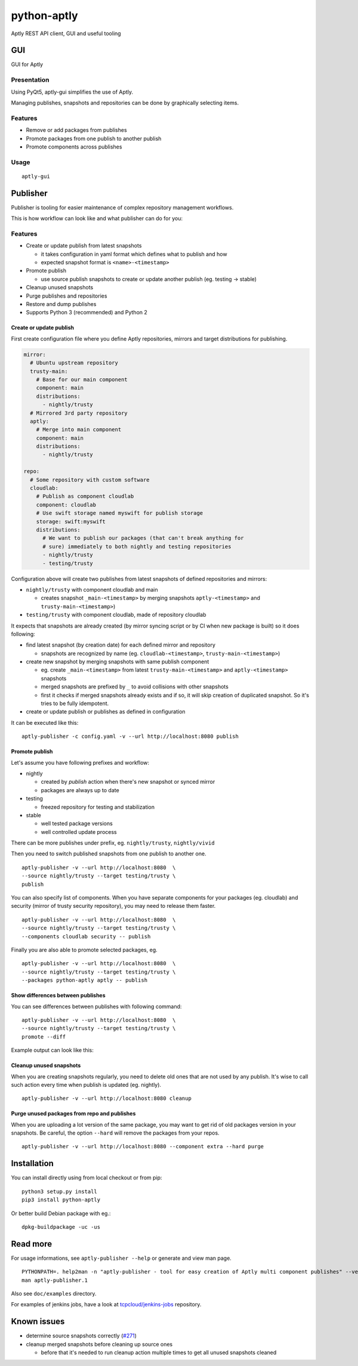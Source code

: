 ============
python-aptly
============

Aptly REST API client, GUI and useful tooling


GUI
=========

GUI for Aptly

Presentation
--------

Using PyQt5, aptly-gui simplifies the use of Aptly.

Managing publishes, snapshots and repositories can be done by graphically selecting items.

Features
--------

- Remove or add packages from publishes

- Promote packages from one publish to another publish

- Promote components across publishes

Usage
--------
::
  
  aptly-gui

Publisher
=========

Publisher is tooling for easier maintenance of complex repository management
workflows.

This is how workflow can look like and what publisher can do for you:

.. image:: ./doc/aptly-publisher.png
    :align: center

Features
--------

- Create or update publish from latest snapshots

  - it takes configuration in yaml format which defines what to publish and
    how
  - expected snapshot format is ``<name>-<timestamp>``

- Promote publish

  - use source publish snapshots to create or update another publish (eg.
    testing -> stable)

- Cleanup unused snapshots

- Purge publishes and repositories

- Restore and dump publishes

- Supports Python 3 (recommended) and Python 2

Create or update publish
~~~~~~~~~~~~~~~~~~~~~~~~

First create configuration file where you define Aptly repositories, mirrors
and target distributions for publishing.

.. code-block:: yaml

    mirror:
      # Ubuntu upstream repository
      trusty-main:
        # Base for our main component
        component: main
        distributions:
          - nightly/trusty
      # Mirrored 3rd party repository
      aptly:
        # Merge into main component
        component: main
        distributions:
          - nightly/trusty

    repo:
      # Some repository with custom software
      cloudlab:
        # Publish as component cloudlab
        component: cloudlab
        # Use swift storage named myswift for publish storage
        storage: swift:myswift
        distributions:
          # We want to publish our packages (that can't break anything for
          # sure) immediately to both nightly and testing repositories
          - nightly/trusty
          - testing/trusty

Configuration above will create two publishes from latest snapshots of
defined repositories and mirrors:

- ``nightly/trusty`` with component cloudlab and main

  - creates snapshot ``_main-<timestamp>`` by merging snapshots
    ``aptly-<timestamp>`` and ``trusty-main-<timestamp>``)

- ``testing/trusty`` with component cloudlab, made of repository cloudlab

It expects that snapshots are already created (by mirror syncing script or by
CI when new package is built) so it does following:

- find latest snapshot (by creation date) for each defined mirror and
  repository

  - snapshots are recognized by name (eg. ``cloudlab-<timestamp>``,
    ``trusty-main-<timestamp>``)

- create new snapshot by merging snapshots with same publish component

  - eg. create ``_main-<timestamp>`` from latest ``trusty-main-<timestamp>``
    and ``aptly-<timestamp>`` snapshots
  - merged snapshots are prefixed by ``_`` to avoid collisions with other
    snapshots
  - first it checks if merged snapshots already exists and if so, it will skip
    creation of duplicated snapshot. So it's tries to be fully idempotent.

- create or update publish or publishes as defined in configuration

It can be executed like this:

::

  aptly-publisher -c config.yaml -v --url http://localhost:8080 publish

Promote publish
~~~~~~~~~~~~~~~

Let's assume you have following prefixes and workflow:

- nightly

  - created by `publish` action when there's new snapshot or synced mirror
  - packages are always up to date

- testing

  - freezed repository for testing and stabilization

- stable

  - well tested package versions
  - well controlled update process

There can be more publishes under prefix, eg. ``nightly/trusty``,
``nightly/vivid``

Then you need to switch published snapshots from one publish to another one.

::

  aptly-publisher -v --url http://localhost:8080  \
  --source nightly/trusty --target testing/trusty \
  publish

You can also specify list of components. When you have separate components for
your packages (eg. cloudlab) and security (mirror of trusty security
repository), you may need to release them faster.

::

  aptly-publisher -v --url http://localhost:8080  \
  --source nightly/trusty --target testing/trusty \
  --components cloudlab security -- publish

Finally you are also able to promote selected packages, eg.

::

  aptly-publisher -v --url http://localhost:8080  \
  --source nightly/trusty --target testing/trusty \
  --packages python-aptly aptly -- publish

Show differences between publishes
~~~~~~~~~~~~~~~~~~~~~~~~~~~~~~~~~~~

You can see differences between publishes with following command:

::

  aptly-publisher -v --url http://localhost:8080  \
  --source nightly/trusty --target testing/trusty \
  promote --diff

Example output can look like this:

.. image:: ./doc/publisher_diff_example.png
    :align: center

Cleanup unused snapshots
~~~~~~~~~~~~~~~~~~~~~~~~

When you are creating snapshots regularly, you need to delete old ones that
are not used by any publish. It's wise to call such action every time when
publish is updated (eg. nightly).

::

  aptly-publisher -v --url http://localhost:8080 cleanup

Purge unused packages from repo and publishes
~~~~~~~~~~~~~~~~~~~~~~~~

When you are uploading a lot version of the same package, you may want to
get rid of old packages version in your snapshots.
Be careful, the option ``--hard`` will remove the packages from your repos.

::

  aptly-publisher -v --url http://localhost:8080 --component extra --hard purge

Installation
============

You can install directly using from local checkout or from pip:

::

  python3 setup.py install
  pip3 install python-aptly


Or better build Debian package with eg.:

::

  dpkg-buildpackage -uc -us

Read more
=========

For usage informations, see ``aptly-publisher --help`` or generate and view
man page.

::

  PYTHONPATH=. help2man -n "aptly-publisher - tool for easy creation of Aptly multi component publishes" --version-string=$(grep version setup.py|cut -d '"' -f 2) "python3 aptly/publisher/__main__.py" | sed -e s,__main__.py,aptly-publisher,g -e s,__MAIN__.PY,APTLY-PUBLISHER,g > aptly-publisher.1
  man aptly-publisher.1

Also see ``doc/examples`` directory.

For examples of jenkins jobs, have a look at `tcpcloud/jenkins-jobs <https://github.com/tcpcloud/jenkins-jobs>`_ repository.

Known issues
============

- determine source snapshots correctly
  (`#271 <https://github.com/smira/aptly/issues/271>`_)
- cleanup merged snapshots before cleaning up source ones

  - before that it's needed to run cleanup action multiple times to get all
    unused snapshots cleaned
